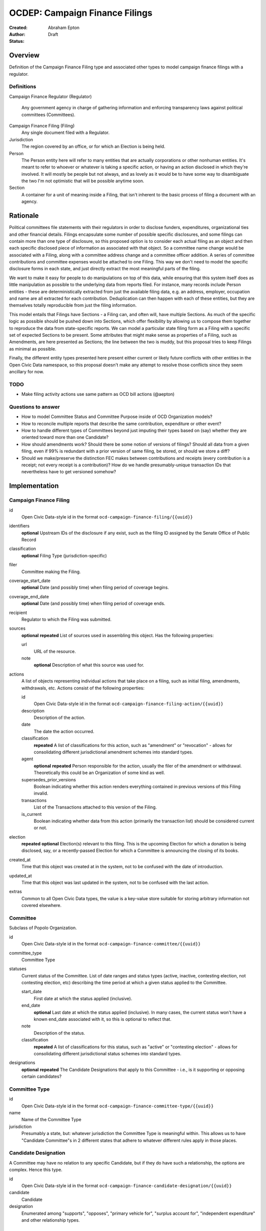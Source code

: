 ====================
OCDEP: Campaign Finance Filings
====================

:Created: 
:Author: Abraham Epton
:Status: Draft

Overview
========

Definition of the Campaign Finance Filing type and associated other types to
model campaign finance filings with a regulator.

Definitions
-----------

Campaign Finance Regulator (Regulator)

    Any government agency in charge of gathering information and enforcing
    transparency laws against political committees (Committees).

Campaign Finance Filing (Filing)
    Any single document filed with a Regulator.

Jurisdiction
    The region covered by an office, or for which an Election is being held.

Person
    The Person entity here will refer to many entities that are actually
    corporations or other nonhuman entities. It's meant to refer to whoever or
    whatever is taking a specific action, or having an action disclosed in which
    they're involved. It will mostly be people but not always, and as lovely as
    it would be to have some way to disambiguate the two I'm not optimistic that
    will be possible anytime soon.

Section
    A container for a unit of meaning inside a Filing, that isn't inherent to
    the basic process of filing a document with an agency.

Rationale
=========

Political committees file statements with their regulators in order to disclose
funders, expenditures, organizational ties and other financial details. Filings
encapsulate some number of possible specific disclosures, and some filings can
contain more than one type of disclosure, so this proposed option is to consider
each actual filing as an object and then each specific disclosed piece of
information as associated with that object. So a committee name change would be
associated with a Filing, along with a committee address change and a committee
officer addition. A series of committee contributions and committee expenses
would be attached to one Filing. This way we don't need to model the specific
disclosure forms in each state, and just directly extract the most meaningful
parts of the filing.

We want to make it easy for people to do manipulations on top of this data,
while ensuring that this system itself does as little manipulation as possible
to the underlying data from reports filed. For instance, many records include
Person entities - these are deterministically extracted from just the available
filing data, e.g. an address, employer, occupation and name are all extracted
for each contribution. Deduplication can then happen with each of these
entities, but they are themselves totally reproducible from just the filing
information.

This model entails that Filings have Sections - a Filing can, and often will,
have multiple Sections. As much of the specific logic as possible should be
pushed down into Sections, which offer flexibility by allowing us to compose
them together to reproduce the data from state-specific reports. We can model
a particular state filing form as a Filing with a specific set of expected
Sections to be present. Some attributes that might make sense as properties of a
Filing, such as Amendments, are here presented as Sections; the line between the
two is muddy, but this proposal tries to keep Filings as minimal as possible.

Finally, the different entity types presented here present either current or
likely future conflicts with other entities in the Open Civic Data namespace, so
this proposal doesn't make any attempt to resolve those conflicts since they
seem ancillary for now.

TODO
----
* Make filing activity actions use same pattern as OCD bill actions (@aepton)

Questions to answer
-------------------
* How to model Committee Status and Committee Purpose inside of OCD Organization
  models?
* How to reconcile multiple reports that describe the same contribution,
  expenditure or other event?
* How to handle different types of Committees beyond just imputing their types
  based on (say) whether they are oriented toward more than one Candidate?
* How should amendments work? Should there be some notion of versions of
  filings? Should all data from a given filing, even if 99% is redundant with a
  prior version of same filing, be stored, or should we store a diff?
* Should we make/preserve the distinction FEC makes between contributions and
  receipts (every contribution is a receipt; not every receipt is a
  contribution)? How do we handle presumably-unique transaction IDs that
  nevertheless have to get versioned somehow?

Implementation
==============

Campaign Finance Filing
-----------------------

id
    Open Civic Data-style id in the format ``ocd-campaign-finance-filing/{{uuid}}``

identifiers
    **optional**
    Upstream IDs of the disclosure if any exist, such as the filing ID assigned
    by the Senate Office of Public Record

classification
    **optional**
    Filing Type (jurisdiction-specific)

filer
    Committee making the Filing.

coverage_start_date
    **optional**
    Date (and possibly time) when filing period of coverage begins.

coverage_end_date
    **optional**
    Date (and possibly time) when filing period of coverage ends.

recipient
    Regulator to which the Filing was submitted.

sources
    **optional**
    **repeated**
    List of sources used in assembling this object. Has the following
    properties:

    url
        URL of the resource.
    note
        **optional**
        Description of what this source was used for.

actions
    A list of objects representing individual actions that take place on a
    filing, such as initial filing, amendments, withdrawals, etc. Actions
    consist of the following properties:

    id
        Open Civic Data-style id in the format ``ocd-campaign-finance-filing-action/{{uuid}}``

    description
        Description of the action.

    date
        The date the action occurred.

    classification
        **repeated**
        A list of classifications for this action, such as "amendment" or
        "revocation" - allows for consolidating different jurisdictional
        amendment schemes into standard types.

    agent
        **optional**
        **repeated**
        Person responsible for the action, usually the filer of the amendment or
        withdrawal. Theoretically this could be an Organization of some kind as
        well.

    supersedes_prior_versions
        Boolean indicating whether this action renders everything contained
        in previous versions of this Filing invalid.

    transactions
        List of the Transactions attached to this version of the Filing.

    is_current
        Boolean indicating whether data from this action (primarily the
        transaction list) should be considered current or not.

election
    **repeated**
    **optional**
    Election(s) relevant to this filing. This is the upcoming Election for which
    a donation is being disclosed, say, or a recently-passed Election for which
    a Committee is announcing the closing of its books.
    
created_at
    Time that this object was created at in the system, not to be confused with the date of introduction.
updated_at
    Time that this object was last updated in the system, not to be confused with the last action.
extras
    Common to all Open Civic Data types, the value is a key-value store suitable for storing arbitrary information not covered elsewhere.    
    

Committee
---------

Subclass of Popolo Organization.

id
    Open Civic Data-style id in the format ``ocd-campaign-finance-committee/{{uuid}}``

committee_type
    Committee Type

statuses
    Current status of the Committee. List of date ranges and status types
    (active, inactive, contesting election, not contesting election, etc)
    describing the time period at which a given status applied to the Committee.

    start_date
        First date at which the status applied (inclusive).

    end_date
        **optional**
        Last date at which the status applied (inclusive). In many cases, the
        current status won't have a known end_date associated with it, so this
        is optional to reflect that.

    note
        Description of the status.

    classification
        **repeated**
        A list of classifications for this status, such as "active" or
        "contesting election" - allows for consolidating different
        jurisdictional status schemes into standard types.    

designations
    **optional**
    **repeated**
    The Candidate Designations that apply to this Committee - i.e., is it supporting or
    opposing certain candidates?

Committee Type
--------------

id
    Open Civic Data-style id in the format ``ocd-campaign-finance-committee-type/{{uuid}}``

name
    Name of the Committee Type

jurisdiction
    Presumably a state, but: whatever jurisdiction the Committee Type is
    meaningful within. This allows us to have "Candidate Committee"s in 2
    different states that adhere to whatever different rules apply in those
    places.

Candidate Designation
---------------------

A Committee may have no relation to any specific Candidate, but if they do have
such a relationship, the options are complex. Hence this type.

id
    Open Civic Data-style id in the format ``ocd-campaign-finance-candidate-designation/{{uuid}}``

candidate
    Candidate

designation
    Enumerated among "supports", "opposes", "primary vehicle for", "surplus
    account for", "independent expenditure" and other relationship types.

Person
------

This system assumes that each Person will be generated from a specific line item
in a Filing. As such, we may know nothing about the Person but their name. Also,
sometimes and as far as I can see inevitably, some Persons (many in fact) will
be corporations or other distinctly non-human entities, Supremes Court
notwithstanding.

This type is an OCD Popolo Person.

Campaign Finance Regulator
--------------------------

OCD Organization model.


Filing Type
-----------

id
    Open Civic Data-style id in the format ``ocd-campaign-finance-filing-type/{{uuid}}``

name
    Name of filing type - "Last Minute Contributions", etc.

code
    Probably-more-cryptic code for the form associated with the Filing - "A1",
    etc.

jurisdiction
    Jurisdiction for which the Filing Type is relevant.

Transaction (Section)
---------------------

id
    Open Civic Data-style id in the format ``ocd-campaign-finance-transaction/{{uuid}}``
    
filing_action
    Reference to the ``Filing.action.id`` that a transaction is reported in.

identifier
    **optional**
    In some jurisdictions, the original jurisdictionally-assigned ID of a
    Transaction may be meaningful, so preserve it here.

classification
    Type of transaction - contribution, expenditure, loan, transfer, other
    receipt, etc. Enumerated field based on the jurisdiction of the Committee
    filing the Transaction.

amount
    Amount of transaction.

    value
        Actual decimal amount of transaction.

    currency
        Currency denomination of transaction.

    is_in_kind
        Boolean indicating whether transaction is in-kind or not (in which case,
        it's probably cash.)

sender
    Person making contribution, or paying for expenditure, etc.

recipient
    Person receiving contribution, or being paid for an expenditure, etc.

date
    Date reported for transaction.

description
    String (may simply need repeated "notes" fields for items of this type).

note
    String (may simply need repeated "notes" fields for items of this type).

Committee Status Update (Section)
---------------------------------

These are instances in which committees are becoming active, inactive or
indicating whether they're participating in the Election or not.

id
    Open Civic Data-style id in the format ``ocd-campaign-finance-committee-status-update/{{uuid}}``

new_status
    New status to set for Committee. This could be an enumerated type or a
    free-text field.

description
    String containing whatever associated text we got along with the status
    change.

Committee Attribute Update (Section)
------------------------------------

id
    Open Civic Data-style id in the format ``ocd-campaign-finance-committee-attribute-update/{{uuid}}``

attribute_to_update
    Attribute in the Committee object to change.

new_attribute_value
    Value to set for the attribute in the Committee object.
